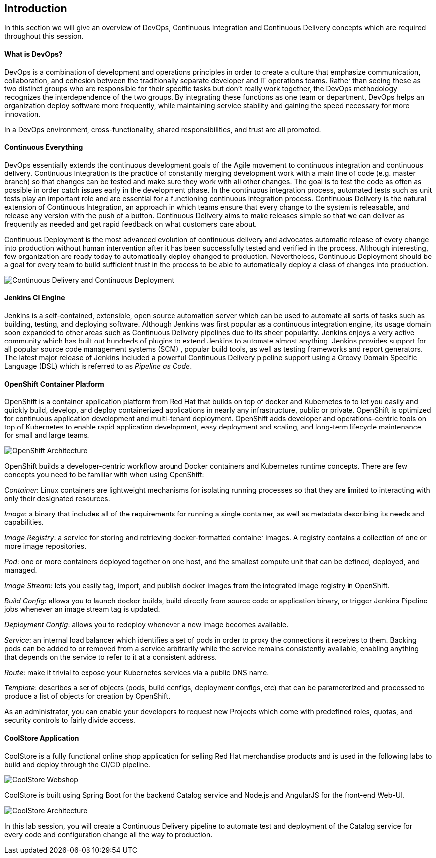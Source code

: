 ## Introduction

In this section we will give an overview of DevOps, Continuous Integration and Continuous Delivery concepts which are required throughout this session.

#### What is DevOps?
DevOps is a combination of development and operations principles in order to create a culture that emphasize communication, collaboration, and cohesion between the traditionally separate developer and IT operations teams. Rather than seeing these as two distinct groups who are responsible for their specific tasks but don’t really work together, the DevOps methodology recognizes the interdependence of the two groups. By integrating these functions as one team or department, DevOps helps an organization deploy software more frequently, while maintaining service stability and gaining the speed necessary for more innovation.

In a DevOps environment, cross-functionality, shared responsibilities, and trust are all promoted.

#### Continuous Everything

DevOps essentially extends the continuous development goals of the Agile movement to continuous integration and continuous delivery.
Continuous Integration is the practice of constantly merging development work with a main line of code (e.g. master branch) so that changes can be tested and make sure they work with all other changes. The goal is to test the code as often as possible in order catch issues early in the development phase. In the continuous integration process, automated tests such as unit tests play an important role and are essential for a functioning continuous integration process.
Continuous Delivery is the natural extension of Continuous Integration, an approach in which teams ensure that every change to the system is releasable, and release any version with the push of a button. Continuous Delivery aims to make releases simple so that we can deliver as frequently as needed and get rapid feedback on what customers care about.

Continuous Deployment is the most advanced evolution of continuous delivery and advocates automatic release of every change into production without human intervention after it has been successfully tested and verified in the process. Although interesting, few organization are ready today to automatically deploy changed to production. Nevertheless, Continuous Deployment  should be a goal for every team to build sufficient trust in the process to be able to automatically deploy a class of changes into production.

image::devops-intro-cd.png[Continuous Delivery and Continuous Deployment]

#### Jenkins CI Engine

Jenkins is a self-contained, extensible, open source automation server which can be used to automate all sorts of tasks such as building, testing, and deploying software. Although Jenkins was first popular as a continuous integration engine, its usage domain soon expanded to other areas such as Continuous Delivery pipelines due to its sheer popularity. Jenkins enjoys a very active community which has built out hundreds of plugins to extend Jenkins to automate almost anything. Jenkins provides support for all popular source code management systems (SCM) , popular build tools, as well as testing frameworks and report generators.  
The latest major release of Jenkins included a powerful Continuous Delivery pipeline support using a Groovy Domain Specific Language (DSL) which is referred to as _Pipeline as Code_.

#### OpenShift Container Platform
OpenShift is a container application platform from Red Hat that builds on top of docker and Kubernetes to to let you easily and quickly build, develop, and deploy containerized applications in nearly any infrastructure, public or private. OpenShift is optimized for continuous application development and multi-tenant deployment. OpenShift adds developer and operations-centric tools on top of Kubernetes to enable rapid application development, easy deployment and scaling, and long-term lifecycle maintenance for small and large teams.

image::devops-intro-openshift-arch.png[OpenShift Architecture]

OpenShift builds a developer-centric workflow around Docker containers and Kubernetes runtime concepts. There are few concepts you need to be familiar with when using OpenShift:

_Container_: Linux containers are lightweight mechanisms for isolating running processes so that they are limited to interacting with only their designated resources.

_Image_: a binary that includes all of the requirements for running a single container, as well as metadata describing its needs and capabilities.

_Image Registry_: a service for storing and retrieving docker-formatted container images. A registry contains a collection of one or more image repositories.

_Pod_: one or more containers deployed together on one host, and the smallest compute unit that can be defined, deployed, and managed.

_Image Stream_: lets you easily tag, import, and publish docker images from the integrated image registry in OpenShift.

_Build Config_: allows you to launch docker builds, build directly from source code or application binary, or trigger Jenkins Pipeline jobs whenever an image stream tag is updated. 

_Deployment Config_: allows you to redeploy whenever a new image becomes available.

_Service_: an internal load balancer which identifies a set of pods in order to proxy the connections it receives to them. Backing pods can be added to or removed from a service arbitrarily while the service remains consistently available, enabling anything that depends on the service to refer to it at a consistent address.

_Route_: make it trivial to expose your Kubernetes services via a public DNS name.

_Template_: describes a set of objects (pods, build configs, deployment configs, etc) that can be parameterized and processed to produce a list of objects for creation by OpenShift.

As an administrator, you can enable your developers to request new Projects which come with predefined roles, quotas, and security controls to fairly divide access.

#### CoolStore Application

CoolStore is a fully functional online shop application for selling Red Hat merchandise products and is used in the following labs to build and deploy through the CI/CD pipeline.

image::devops-intro-coolstore.png[CoolStore Webshop]

CoolStore is built using Spring Boot for the backend Catalog service and Node.js and AngularJS for the front-end Web-UI.

image::devops-intro-coolstore-arch.png[CoolStore Architecture]

In this lab session, you will create a Continuous Delivery pipeline to automate test and deployment of the Catalog service for every code and configuration change all the way to production.
